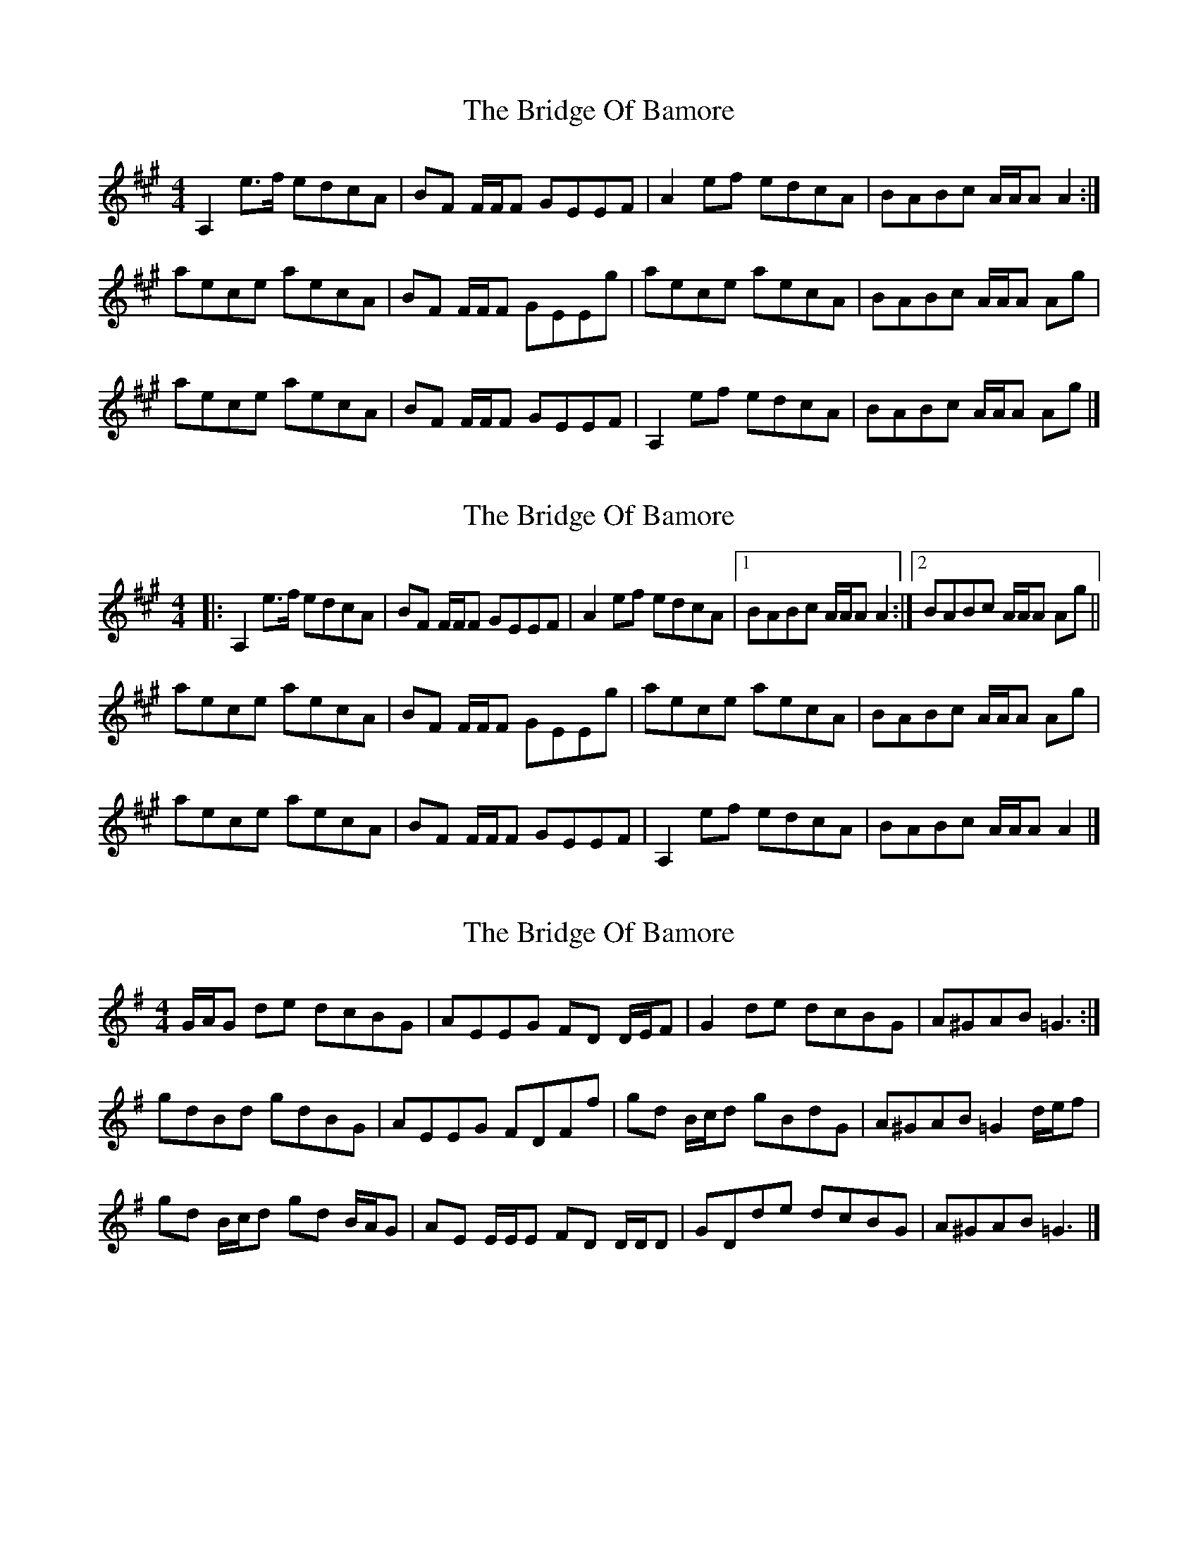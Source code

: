 X: 1
T: Bridge Of Bamore, The
Z: domhnall.
S: https://thesession.org/tunes/6230#setting6230
R: reel
M: 4/4
L: 1/8
K: Amaj
A,2 e>f edcA|BF F/F/F GEEF|A2 ef edcA|BABc A/A/A A2:|
aece aecA|BF F/F/F GEEg|aece aecA|BABc A/A/A Ag|
aece aecA|BF F/F/F GEEF|A,2 ef edcA|BABc A/A/A Ag|]
X: 2
T: Bridge Of Bamore, The
Z: ceolachan
S: https://thesession.org/tunes/6230#setting18046
R: reel
M: 4/4
L: 1/8
K: Amaj
|: A,2 e>f edcA | BF F/F/F GEEF | A2 ef edcA |[1 BABc A/A/A A2 :|[2 BABc A/A/A Ag ||aece aecA | BF F/F/F GEEg | aece aecA | BABc A/A/A Ag |aece aecA | BF F/F/F GEEF | A,2 ef edcA | BABc A/A/A A2 |]
X: 3
T: Bridge Of Bamore, The
Z: ceolachan
S: https://thesession.org/tunes/6230#setting18047
R: reel
M: 4/4
L: 1/8
K: Gmaj
G/A/G de dcBG | AEEG FD D/E/F | G2 de dcBG | A^GAB =G3 :|gdBd gdBG | AEEG FDFf | gd B/c/d gBdG | A^GAB =G2 d/e/f |gd B/c/d gd B/A/G | AE E/E/E FD D/D/D | GDde dcBG | A^GAB =G3 |]
X: 4
T: Bridge Of Bamore, The
Z: ceolachan
S: https://thesession.org/tunes/6230#setting18048
R: reel
M: 4/4
L: 1/8
K: Amaj
A2 Af edce | BF^EF GEEF | AGAf edce | f/g/a ec BAA :|aece a2 c/B/A | BF^EF GEFG | Aece aeec | B^ABc ABce |a2 ce aAcA | BF^EF GE^DE | A2 Af edce | faec A3 |]

